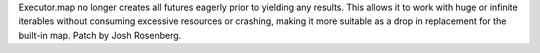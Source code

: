 Executor.map no longer creates all futures eagerly prior to yielding any
results. This allows it to work with huge or infinite iterables without
consuming excessive resources or crashing, making it more suitable as a drop
in replacement for the built-in map. Patch by Josh Rosenberg.
